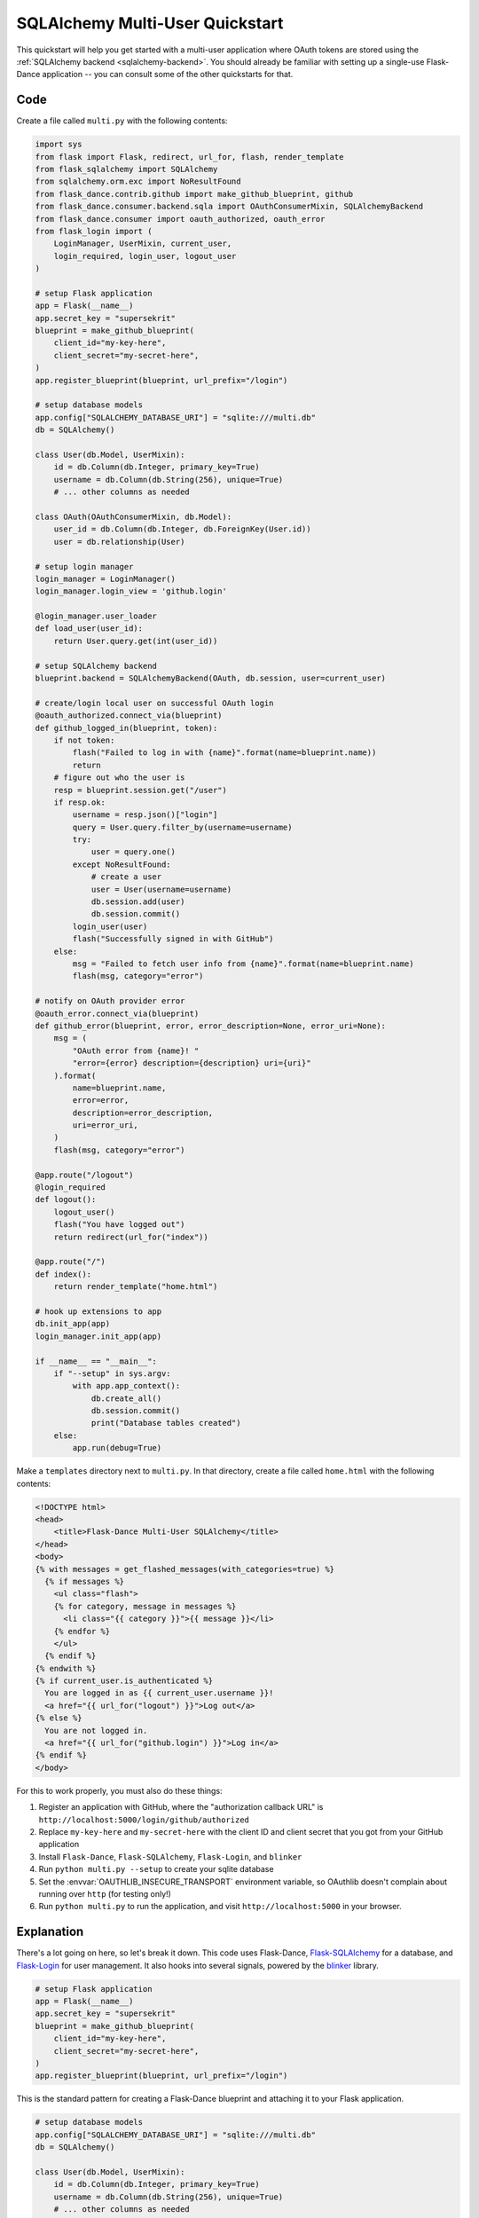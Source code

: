 SQLAlchemy Multi-User Quickstart
================================

This quickstart will help you get started with a multi-user application where
OAuth tokens are stored using the
:ref:`SQLAlchemy backend <sqlalchemy-backend>`. You should already
be familiar with setting up a single-use Flask-Dance application -- you can
consult some of the other quickstarts for that.


Code
----
Create a file called ``multi.py`` with the following contents:

.. code-block:: python

    import sys
    from flask import Flask, redirect, url_for, flash, render_template
    from flask_sqlalchemy import SQLAlchemy
    from sqlalchemy.orm.exc import NoResultFound
    from flask_dance.contrib.github import make_github_blueprint, github
    from flask_dance.consumer.backend.sqla import OAuthConsumerMixin, SQLAlchemyBackend
    from flask_dance.consumer import oauth_authorized, oauth_error
    from flask_login import (
        LoginManager, UserMixin, current_user,
        login_required, login_user, logout_user
    )

    # setup Flask application
    app = Flask(__name__)
    app.secret_key = "supersekrit"
    blueprint = make_github_blueprint(
        client_id="my-key-here",
        client_secret="my-secret-here",
    )
    app.register_blueprint(blueprint, url_prefix="/login")

    # setup database models
    app.config["SQLALCHEMY_DATABASE_URI"] = "sqlite:///multi.db"
    db = SQLAlchemy()

    class User(db.Model, UserMixin):
        id = db.Column(db.Integer, primary_key=True)
        username = db.Column(db.String(256), unique=True)
        # ... other columns as needed

    class OAuth(OAuthConsumerMixin, db.Model):
        user_id = db.Column(db.Integer, db.ForeignKey(User.id))
        user = db.relationship(User)

    # setup login manager
    login_manager = LoginManager()
    login_manager.login_view = 'github.login'

    @login_manager.user_loader
    def load_user(user_id):
        return User.query.get(int(user_id))

    # setup SQLAlchemy backend
    blueprint.backend = SQLAlchemyBackend(OAuth, db.session, user=current_user)

    # create/login local user on successful OAuth login
    @oauth_authorized.connect_via(blueprint)
    def github_logged_in(blueprint, token):
        if not token:
            flash("Failed to log in with {name}".format(name=blueprint.name))
            return
        # figure out who the user is
        resp = blueprint.session.get("/user")
        if resp.ok:
            username = resp.json()["login"]
            query = User.query.filter_by(username=username)
            try:
                user = query.one()
            except NoResultFound:
                # create a user
                user = User(username=username)
                db.session.add(user)
                db.session.commit()
            login_user(user)
            flash("Successfully signed in with GitHub")
        else:
            msg = "Failed to fetch user info from {name}".format(name=blueprint.name)
            flash(msg, category="error")

    # notify on OAuth provider error
    @oauth_error.connect_via(blueprint)
    def github_error(blueprint, error, error_description=None, error_uri=None):
        msg = (
            "OAuth error from {name}! "
            "error={error} description={description} uri={uri}"
        ).format(
            name=blueprint.name,
            error=error,
            description=error_description,
            uri=error_uri,
        )
        flash(msg, category="error")

    @app.route("/logout")
    @login_required
    def logout():
        logout_user()
        flash("You have logged out")
        return redirect(url_for("index"))

    @app.route("/")
    def index():
        return render_template("home.html")

    # hook up extensions to app
    db.init_app(app)
    login_manager.init_app(app)

    if __name__ == "__main__":
        if "--setup" in sys.argv:
            with app.app_context():
                db.create_all()
                db.session.commit()
                print("Database tables created")
        else:
            app.run(debug=True)

Make a ``templates`` directory next to ``multi.py``. In that directory, create
a file called ``home.html`` with the following contents:

.. code-block:: jinja

    <!DOCTYPE html>
    <head>
        <title>Flask-Dance Multi-User SQLAlchemy</title>
    </head>
    <body>
    {% with messages = get_flashed_messages(with_categories=true) %}
      {% if messages %}
        <ul class="flash">
        {% for category, message in messages %}
          <li class="{{ category }}">{{ message }}</li>
        {% endfor %}
        </ul>
      {% endif %}
    {% endwith %}
    {% if current_user.is_authenticated %}
      You are logged in as {{ current_user.username }}!
      <a href="{{ url_for("logout") }}">Log out</a>
    {% else %}
      You are not logged in.
      <a href="{{ url_for("github.login") }}">Log in</a>
    {% endif %}
    </body>

For this to work properly, you must also do these things:

1.  Register an application with GitHub, where the "authorization callback URL"
    is ``http://localhost:5000/login/github/authorized``
2.  Replace ``my-key-here`` and ``my-secret-here`` with the client ID
    and client secret that you got from your GitHub application
3.  Install ``Flask-Dance``, ``Flask-SQLAlchemy``, ``Flask-Login``, and ``blinker``
4.  Run ``python multi.py --setup`` to create your sqlite database
5.  Set the :envvar:`OAUTHLIB_INSECURE_TRANSPORT` environment variable, so
    OAuthlib doesn't complain about running over ``http`` (for testing only!)
6.  Run ``python multi.py`` to run the application, and visit
    ``http://localhost:5000`` in your browser.

Explanation
-----------
There's a lot going on here, so let's break it down. This code uses Flask-Dance,
`Flask-SQLAlchemy`_ for a database, and `Flask-Login`_ for user management. It
also hooks into several signals, powered by the `blinker`_ library.

.. code-block:: python

    # setup Flask application
    app = Flask(__name__)
    app.secret_key = "supersekrit"
    blueprint = make_github_blueprint(
        client_id="my-key-here",
        client_secret="my-secret-here",
    )
    app.register_blueprint(blueprint, url_prefix="/login")

This is the standard pattern for creating a Flask-Dance blueprint and attaching
it to your Flask application.

.. code-block:: python

    # setup database models
    app.config["SQLALCHEMY_DATABASE_URI"] = "sqlite:///multi.db"
    db = SQLAlchemy()

    class User(db.Model, UserMixin):
        id = db.Column(db.Integer, primary_key=True)
        username = db.Column(db.String(256), unique=True)
        # ... other columns as needed

    class OAuth(OAuthConsumerMixin, db.Model):
        user_id = db.Column(db.Integer, db.ForeignKey(User.id))
        user = db.relationship(User)

This code sets up `Flask-SQLAlchemy`_, and configures it to use a sqlite database
called ``multi.db``. You can change this to use any database that `SQLAlchemy`_
supports. This code also defines two database models: a :class:`User` model
that inherits from :class:`flask_login.UserMixin` (to ensure it has the
methods that Flask-Login expects), and an :class:`OAuth` model for actually
storing OAuth tokens.

.. code-block:: python

    # setup login manager
    login_manager = LoginManager()
    login_manager.login_view = 'github.login'

    @login_manager.user_loader
    def load_user(user_id):
        return User.query.get(int(user_id))

This code sets up `Flask-Login`_, informing it about our :class:`User` model
and the "github.login" view, so that it can properly redirect users if they
try to access views that are login-protected.

.. code-block:: python

    # setup SQLAlchemy backend
    blueprint.backend = SQLAlchemyBackend(OAuth, db.session, user=current_user)

This code hooks up the
:class:`~flask_dance.consumer.backend.sqla.SQLAlchemyBackend` backend
to Flask-Dance, so that it can store OAuth tokens in the database.
Notice that we also pass ``user=current_user``, where :attr:`current_user`
is a proxy provided by `Flask-Login`_. This will ensure that OAuth tokens
are scoped to individual users.

.. code-block:: python

    # create/login local user on successful OAuth login
    @oauth_authorized.connect_via(blueprint)
    def github_logged_in(blueprint, token):
        if not token:
            flash("Failed to log in with {name}".format(name=blueprint.name))
            return
        # figure out who the user is
        resp = blueprint.session.get("/user")
        if resp.ok:
            username = resp.json()["login"]
            query = User.query.filter_by(username=username)
            try:
                user = query.one()
            except NoResultFound:
                # create a user
                user = User(username=username)
                db.session.add(user)
                db.session.commit()
            login_user(user)
            flash("Successfully signed in with GitHub")
        else:
            msg = "Failed to fetch user info from {name}".format(name=blueprint.name)
            flash(msg, category="error")

This code hooks into the :data:`~flask_dance.consumer.oauth_authorized` signal,
which is triggered when a user successfully completes the OAuth dance.
We make an HTTP request to GitHub using :attr:`blueprint.session`,
which already has the OAuth token loaded, in order to determine some
basic information for the user, like their GitHub username. Then we look up
in our local database to see if we already have a user with that username --
if not, we create a new user. We then log that user in, using Flask-Login's
:func:`~flask_dance.login_user` function.

We also use the :func:`~flask.flash` function to display status messages to the
user, so that they understand that they've just logged in. Good feedback to the
user is crucial for a good user experience.

.. code-block:: python

    # notify on OAuth provider error
    @oauth_error.connect_via(blueprint)
    def github_error(blueprint, error, error_description=None, error_uri=None):
        msg = (
            "OAuth error from {name}! "
            "error={error} description={description} uri={uri}"
        ).format(
            name=blueprint.name,
            error=error,
            description=error_description,
            uri=error_uri,
        )
        flash(msg, category="error")

Sometimes, the OAuth provider may throw an error message instead of allowing
the OAuth dance to complete successfully. If so, Flask-Dance will redirect the
user just as though the dance *did* complete successfully, so it is crucial
to provide feedback to the user by hooking into the
:data:`~flask_dance.consumer.oauth_error` signal.

.. code-block:: python

    @app.route("/logout")
    @login_required
    def logout():
        logout_user()
        flash("You have logged out")
        return redirect(url_for("index"))

    @app.route("/")
    def index():
        return render_template("home.html")

This code sets up some routes for our application: a ``logout`` route, so that
users can choose to log out of their user account, and an ``index`` route,
so that there's something to see in the application.

.. code-block:: python

    # hook up extensions to app
    db.init_app(app)
    login_manager.init_app(app)

Since we set up the Flask-SQLAlchemy and Flask-Login extensions initally
without passing the application object, we have to pass the app to them after
they've been fully configured. This is called the
:ref:`application factory pattern <app-factories>`.

.. code-block:: python

    if __name__ == "__main__":
        if "--setup" in sys.argv:
            with app.app_context():
                db.create_all()
                db.session.commit()
                print("Database tables created")
        else:
            app.run(debug=True)

We need a way to set up the database tables before the application is run,
so this code checks for a ``--setup`` flag when running the code, and if so
it sets up the database tables instead of running the application. Note that
the application is running in debug mode -- be sure to turn this off before
running your application in production!

.. _SQLAlchemy: http://www.sqlalchemy.org/
.. _Flask-SQLAlchemy: http://pythonhosted.org/Flask-SQLAlchemy/
.. _Flask-Login: https://flask-login.readthedocs.org/
.. _blinker: http://pythonhosted.org//blinker/
